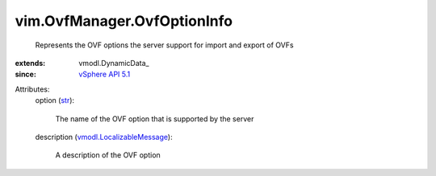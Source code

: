 
vim.OvfManager.OvfOptionInfo
============================
  Represents the OVF options the server support for import and export of OVFs
:extends: vmodl.DynamicData_
:since: `vSphere API 5.1 <vim/version.rst#vimversionversion8>`_

Attributes:
    option (`str <https://docs.python.org/2/library/stdtypes.html>`_):

       The name of the OVF option that is supported by the server
    description (`vmodl.LocalizableMessage <vmodl/LocalizableMessage.rst>`_):

       A description of the OVF option
